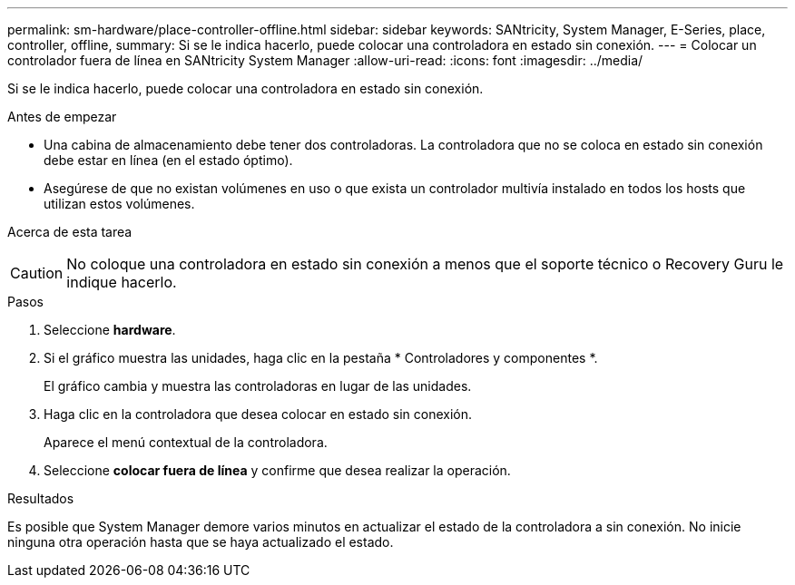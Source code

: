 ---
permalink: sm-hardware/place-controller-offline.html 
sidebar: sidebar 
keywords: SANtricity, System Manager, E-Series, place, controller, offline, 
summary: Si se le indica hacerlo, puede colocar una controladora en estado sin conexión. 
---
= Colocar un controlador fuera de línea en SANtricity System Manager
:allow-uri-read: 
:icons: font
:imagesdir: ../media/


[role="lead"]
Si se le indica hacerlo, puede colocar una controladora en estado sin conexión.

.Antes de empezar
* Una cabina de almacenamiento debe tener dos controladoras. La controladora que no se coloca en estado sin conexión debe estar en línea (en el estado óptimo).
* Asegúrese de que no existan volúmenes en uso o que exista un controlador multivía instalado en todos los hosts que utilizan estos volúmenes.


.Acerca de esta tarea
++ ++

[CAUTION]
====
No coloque una controladora en estado sin conexión a menos que el soporte técnico o Recovery Guru le indique hacerlo.

====
.Pasos
. Seleccione *hardware*.
. Si el gráfico muestra las unidades, haga clic en la pestaña * Controladores y componentes *.
+
El gráfico cambia y muestra las controladoras en lugar de las unidades.

. Haga clic en la controladora que desea colocar en estado sin conexión.
+
Aparece el menú contextual de la controladora.

. Seleccione *colocar fuera de línea* y confirme que desea realizar la operación.


.Resultados
Es posible que System Manager demore varios minutos en actualizar el estado de la controladora a sin conexión. No inicie ninguna otra operación hasta que se haya actualizado el estado.
